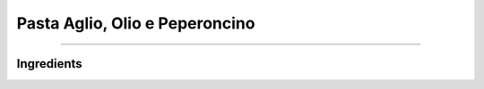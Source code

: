 Pasta Aglio, Olio e Peperoncino
===============================

--------------

Ingredients
-----------
